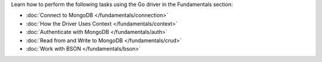 Learn how to perform the following tasks using the Go driver in the
Fundamentals section:

- :doc:`Connect to MongoDB </fundamentals/connection>`
- :doc:`How the Driver Uses Context </fundamentals/context>`
- :doc:`Authenticate with MongoDB </fundamentals/auth>`
- :doc:`Read from and Write to MongoDB </fundamentals/crud>`
- :doc:`Work with BSON </fundamentals/bson>`

.. - :doc:`Specify an API Version </fundamentals/versioned-api>`
.. - :doc:`Use the Driver's Data Formats </fundamentals/data-formats>`
.. - :doc:`Perform Aggregations </fundamentals/aggregation>`
.. - :doc:`Construct Indexes </fundamentals/indexes>`
.. - :doc:`Specify Collations </fundamentals/collations>`
.. - :doc:`Record Events in the Driver </fundamentals/logging>`
.. - :doc:`Use Driver Events in your Code </fundamentals/monitoring>`
.. - :doc:`Store and Retrieve Files in MongoDB </fundamentals/gridfs>`
